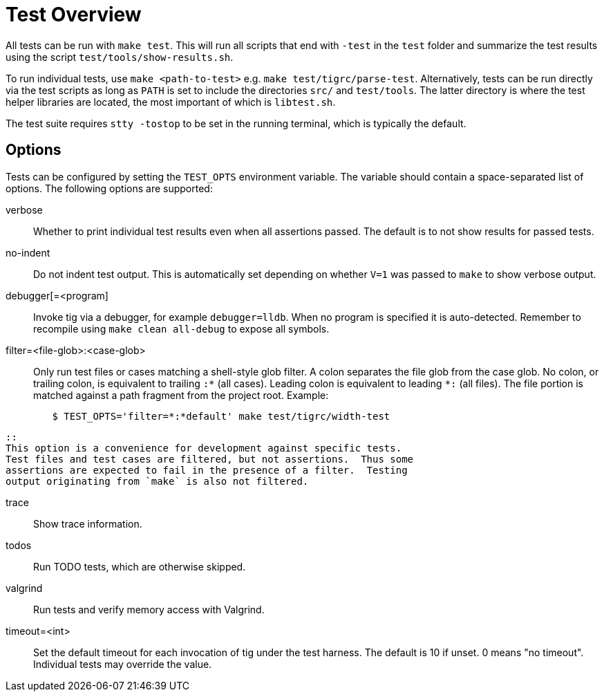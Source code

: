 Test Overview
=============

All tests can be run with `make test`. This will run all scripts that
end with `-test` in the `test` folder and summarize the test results
using the script `test/tools/show-results.sh`.

To run individual tests, use `make <path-to-test>` e.g. `make
test/tigrc/parse-test`. Alternatively, tests can be run directly via the
test scripts as long as `PATH` is set to include the directories `src/`
and `test/tools`. The latter directory is where the test helper
libraries are located, the most important of which is `libtest.sh`.

The test suite requires `stty -tostop` to be set in the running terminal,
which is typically the default.

Options
-------

Tests can be configured by setting the `TEST_OPTS` environment variable.
The variable should contain a space-separated list of options. The
following options are supported:

verbose::

	Whether to print individual test results even when all
	assertions passed. The default is to not show results for passed
	tests.

no-indent::

	Do not indent test output. This is automatically set depending
	on whether `V=1` was passed to `make` to show verbose output.

debugger[=<program]::

	Invoke tig via a debugger, for example `debugger=lldb`. When no
	program is specified it is auto-detected. Remember to recompile
	using `make clean all-debug` to expose all symbols.

filter=<file-glob>:<case-glob>::

	Only run test files or cases matching a shell-style glob filter. A
	colon separates the file glob from the case glob.  No colon, or
	trailing colon, is equivalent to trailing `:*` (all cases). Leading
	colon is equivalent to leading `*:` (all files).  The file portion
	is matched against a path fragment from the project root.
	Example:
--------------------------------------------------------------------------------
	$ TEST_OPTS='filter=*:*default' make test/tigrc/width-test
--------------------------------------------------------------------------------
	::
	This option is a convenience for development against specific tests.
	Test files and test cases are filtered, but not assertions.  Thus some
	assertions are expected to fail in the presence of a filter.  Testing
	output originating from `make` is also not filtered.

trace::

	Show trace information.

todos::

	Run TODO tests, which are otherwise skipped.

valgrind::

	Run tests and verify memory access with Valgrind.

timeout=<int>::

	Set the default timeout for each invocation of tig under the
	test harness. The default is 10 if unset. 0 means "no
	timeout". Individual tests may override the value.
